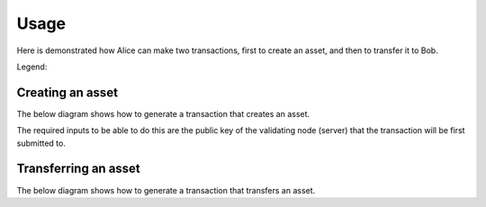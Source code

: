 =====
Usage
=====

Here is demonstrated how Alice can make two transactions, first to
create an asset, and then to transfer it to Bob.

Legend:

.. graphviz::

    digraph LEGEND {
	node [fontname="helvetica"];
        data [label="data" shape=record]
        opt [label="optional data" shape=record style=dashed]
        method [label="CLI method" color=red]
    }


Creating an asset
=================

The below diagram shows how to generate a transaction that creates an
asset.

The required inputs to be able to do this are the public key of the
validating node (server) that the transaction will be first submitted
to.

.. graphviz::

    digraph CREATE {
	size = 10;
	rankdir=LR;
	node [fontname="helvetica"];
	node [color=red]

	{ // Inputs (non processes)
	    node [shape=record]
	    node [color=black]
	    condition
	    pubkey_alice
	    privkey_alice
	    author_pubkey
            asset [style=dashed]
            metadata [style=dashed]
	    CREATE_transaction
	    signed_transaction
	}
	
	{
	    pubkey_alice -> generate_condition
	    generate_condition -> condition
	    condition -> create
	    author_pubkey -> create
            asset -> create
            metadata -> create
	    create -> CREATE_transaction
	    generate_keys -> pubkey_alice
	    generate_keys -> privkey_alice
	    privkey_alice -> sign
	    CREATE_transaction -> sign
	    sign -> signed_transaction
	}

	{ rank=same pubkey_alice privkey_alice }
    }


Transferring an asset
=====================

The below diagram shows how to generate a transaction that transfers an
asset. 

.. graphviz::

    digraph TRANSFER {
	size = 10;
	rankdir=LR;
	node [fontname="helvetica"];
	node [color=red]

	{ // Inputs (non processes)
	    node [shape=record]
	    node [color=black]
	    condition
	    pubkey_alice [fontcolor=grey]
	    privkey_alice
	    pubkey_bob
	    privkey_bob [fontcolor=grey]
	    CREATE_transaction
	    TRANSFER_transaction
	    signed_transaction
	    fulfillment
	    asset
	}
	
	{
	    generate_keys -> pubkey_alice
	    generate_keys -> privkey_alice
	    generate_keys -> pubkey_bob
	    generate_keys -> privkey_bob
	    pubkey_bob -> generate_condition
	    generate_condition -> condition
	    privkey_alice -> sign
	    CREATE_transaction -> spend
            CREATE_transaction -> get_asset
            get_asset -> asset
	    spend -> fulfillment
	    TRANSFER_transaction -> sign
	    sign -> signed_transaction
	    asset -> transfer
	    fulfillment -> transfer
	    condition -> transfer
	    transfer -> TRANSFER_transaction
	}

	{ rank=same pubkey_alice privkey_alice pubkey_bob privkey_bob }
    }

